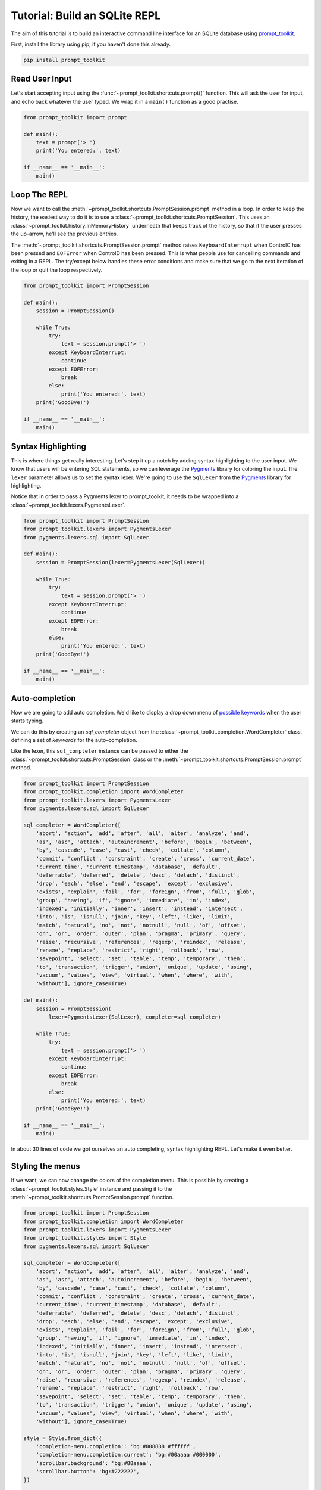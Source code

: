 .. _tutorial_repl:

Tutorial: Build an SQLite REPL
==============================

The aim of this tutorial is to build an interactive command line interface for
an SQLite database using prompt_toolkit_.

First, install the library using pip, if you haven't done this already.

.. code::

    pip install prompt_toolkit


Read User Input
---------------

Let's start accepting input using the
:func:`~prompt_toolkit.shortcuts.prompt()` function. This will ask the user for
input, and echo back whatever the user typed. We wrap it in a ``main()``
function as a good practise.

.. code:: python

    from prompt_toolkit import prompt

    def main():
        text = prompt('> ')
        print('You entered:', text)

    if __name__ == '__main__':
        main()

.. image:: ../../images/repl/sqlite-1.png


Loop The REPL
-------------

Now we want to call the :meth:`~prompt_toolkit.shortcuts.PromptSession.prompt`
method in a loop. In order to keep the history, the easiest way to do it is to
use a :class:`~prompt_toolkit.shortcuts.PromptSession`. This uses an
:class:`~prompt_toolkit.history.InMemoryHistory` underneath that keeps track of
the history, so that if the user presses the up-arrow, he'll see the previous
entries.

The :meth:`~prompt_toolkit.shortcuts.PromptSession.prompt` method raises
``KeyboardInterrupt`` when ControlC has been pressed and ``EOFError`` when
ControlD has been pressed. This is what people use for cancelling commands and
exiting in a REPL. The try/except below handles these error conditions and make
sure that we go to the next iteration of the loop or quit the loop
respectively.

.. code:: python

    from prompt_toolkit import PromptSession

    def main():
        session = PromptSession()

        while True:
            try:
                text = session.prompt('> ')
            except KeyboardInterrupt:
                continue
            except EOFError:
                break
            else:
                print('You entered:', text)
        print('GoodBye!')

    if __name__ == '__main__':
        main()

.. image:: ../../images/repl/sqlite-2.png


Syntax Highlighting
-------------------

This is where things get really interesting. Let's step it up a notch by adding
syntax highlighting to the user input. We know that users will be entering SQL
statements, so we can leverage the Pygments_ library for coloring the input.
The ``lexer`` parameter allows us to set the syntax lexer. We're going to use
the ``SqlLexer`` from the Pygments_ library for highlighting.

Notice that in order to pass a Pygments lexer to prompt_toolkit, it needs to be
wrapped into a :class:`~prompt_toolkit.lexers.PygmentsLexer`.

.. code:: python

    from prompt_toolkit import PromptSession
    from prompt_toolkit.lexers import PygmentsLexer
    from pygments.lexers.sql import SqlLexer

    def main():
        session = PromptSession(lexer=PygmentsLexer(SqlLexer))

        while True:
            try:
                text = session.prompt('> ')
            except KeyboardInterrupt:
                continue
            except EOFError:
                break
            else:
                print('You entered:', text)
        print('GoodBye!')

    if __name__ == '__main__':
        main()

.. image:: ../../images/repl/sqlite-3.png


Auto-completion
---------------

Now we are going to add auto completion. We'd like to display a drop down menu
of `possible keywords <https://www.sqlite.org/lang_keywords.html>`_ when the
user starts typing.

We can do this by creating an `sql_completer` object from the
:class:`~prompt_toolkit.completion.WordCompleter` class, defining a set of
`keywords` for the auto-completion.

Like the lexer, this ``sql_completer`` instance can be passed to either the
:class:`~prompt_toolkit.shortcuts.PromptSession` class or the
:meth:`~prompt_toolkit.shortcuts.PromptSession.prompt` method.

.. code:: python

    from prompt_toolkit import PromptSession
    from prompt_toolkit.completion import WordCompleter
    from prompt_toolkit.lexers import PygmentsLexer
    from pygments.lexers.sql import SqlLexer

    sql_completer = WordCompleter([
        'abort', 'action', 'add', 'after', 'all', 'alter', 'analyze', 'and',
        'as', 'asc', 'attach', 'autoincrement', 'before', 'begin', 'between',
        'by', 'cascade', 'case', 'cast', 'check', 'collate', 'column',
        'commit', 'conflict', 'constraint', 'create', 'cross', 'current_date',
        'current_time', 'current_timestamp', 'database', 'default',
        'deferrable', 'deferred', 'delete', 'desc', 'detach', 'distinct',
        'drop', 'each', 'else', 'end', 'escape', 'except', 'exclusive',
        'exists', 'explain', 'fail', 'for', 'foreign', 'from', 'full', 'glob',
        'group', 'having', 'if', 'ignore', 'immediate', 'in', 'index',
        'indexed', 'initially', 'inner', 'insert', 'instead', 'intersect',
        'into', 'is', 'isnull', 'join', 'key', 'left', 'like', 'limit',
        'match', 'natural', 'no', 'not', 'notnull', 'null', 'of', 'offset',
        'on', 'or', 'order', 'outer', 'plan', 'pragma', 'primary', 'query',
        'raise', 'recursive', 'references', 'regexp', 'reindex', 'release',
        'rename', 'replace', 'restrict', 'right', 'rollback', 'row',
        'savepoint', 'select', 'set', 'table', 'temp', 'temporary', 'then',
        'to', 'transaction', 'trigger', 'union', 'unique', 'update', 'using',
        'vacuum', 'values', 'view', 'virtual', 'when', 'where', 'with',
        'without'], ignore_case=True)

    def main():
        session = PromptSession(
            lexer=PygmentsLexer(SqlLexer), completer=sql_completer)

        while True:
            try:
                text = session.prompt('> ')
            except KeyboardInterrupt:
                continue
            except EOFError:
                break
            else:
                print('You entered:', text)
        print('GoodBye!')

    if __name__ == '__main__':
        main()

.. image:: ../../images/repl/sqlite-4.png

In about 30 lines of code we got ourselves an auto completing, syntax
highlighting REPL. Let's make it even better.


Styling the menus
-----------------

If we want, we can now change the colors of the completion menu. This is
possible by creating a :class:`~prompt_toolkit.styles.Style` instance and
passing it to the :meth:`~prompt_toolkit.shortcuts.PromptSession.prompt`
function.

.. code:: python

    from prompt_toolkit import PromptSession
    from prompt_toolkit.completion import WordCompleter
    from prompt_toolkit.lexers import PygmentsLexer
    from prompt_toolkit.styles import Style
    from pygments.lexers.sql import SqlLexer

    sql_completer = WordCompleter([
        'abort', 'action', 'add', 'after', 'all', 'alter', 'analyze', 'and',
        'as', 'asc', 'attach', 'autoincrement', 'before', 'begin', 'between',
        'by', 'cascade', 'case', 'cast', 'check', 'collate', 'column',
        'commit', 'conflict', 'constraint', 'create', 'cross', 'current_date',
        'current_time', 'current_timestamp', 'database', 'default',
        'deferrable', 'deferred', 'delete', 'desc', 'detach', 'distinct',
        'drop', 'each', 'else', 'end', 'escape', 'except', 'exclusive',
        'exists', 'explain', 'fail', 'for', 'foreign', 'from', 'full', 'glob',
        'group', 'having', 'if', 'ignore', 'immediate', 'in', 'index',
        'indexed', 'initially', 'inner', 'insert', 'instead', 'intersect',
        'into', 'is', 'isnull', 'join', 'key', 'left', 'like', 'limit',
        'match', 'natural', 'no', 'not', 'notnull', 'null', 'of', 'offset',
        'on', 'or', 'order', 'outer', 'plan', 'pragma', 'primary', 'query',
        'raise', 'recursive', 'references', 'regexp', 'reindex', 'release',
        'rename', 'replace', 'restrict', 'right', 'rollback', 'row',
        'savepoint', 'select', 'set', 'table', 'temp', 'temporary', 'then',
        'to', 'transaction', 'trigger', 'union', 'unique', 'update', 'using',
        'vacuum', 'values', 'view', 'virtual', 'when', 'where', 'with',
        'without'], ignore_case=True)

    style = Style.from_dict({
        'completion-menu.completion': 'bg:#008888 #ffffff',
        'completion-menu.completion.current': 'bg:#00aaaa #000000',
        'scrollbar.background': 'bg:#88aaaa',
        'scrollbar.button': 'bg:#222222',
    })

    def main():
       session = PromptSession(
           lexer=PygmentsLexer(SqlLexer), completer=sql_completer, style=style)

       while True:
           try:
               text = session.prompt('> ')
           except KeyboardInterrupt:
               continue
           except EOFError:
               break
           else:
               print('You entered:', text)
       print('GoodBye!')

    if __name__ == '__main__':
        main()

.. image:: ../../images/repl/sqlite-5.png

All that's left is hooking up the sqlite backend, which is left as an exercise
for the reader. Just kidding... Keep reading.


Hook up Sqlite
--------------

This step is the final step to make the SQLite REPL actually work. It's time
to relay the input to SQLite.

Obviously I haven't done the due diligence to deal with the errors. But it
gives a good idea of how to get started.

.. code:: python

    #!/usr/bin/env python
    import sys
    import sqlite3

    from prompt_toolkit import PromptSession
    from prompt_toolkit.completion import WordCompleter
    from prompt_toolkit.lexers import PygmentsLexer
    from prompt_toolkit.styles import Style
    from pygments.lexers.sql import SqlLexer

    sql_completer = WordCompleter([
        'abort', 'action', 'add', 'after', 'all', 'alter', 'analyze', 'and',
        'as', 'asc', 'attach', 'autoincrement', 'before', 'begin', 'between',
        'by', 'cascade', 'case', 'cast', 'check', 'collate', 'column',
        'commit', 'conflict', 'constraint', 'create', 'cross', 'current_date',
        'current_time', 'current_timestamp', 'database', 'default',
        'deferrable', 'deferred', 'delete', 'desc', 'detach', 'distinct',
        'drop', 'each', 'else', 'end', 'escape', 'except', 'exclusive',
        'exists', 'explain', 'fail', 'for', 'foreign', 'from', 'full', 'glob',
        'group', 'having', 'if', 'ignore', 'immediate', 'in', 'index',
        'indexed', 'initially', 'inner', 'insert', 'instead', 'intersect',
        'into', 'is', 'isnull', 'join', 'key', 'left', 'like', 'limit',
        'match', 'natural', 'no', 'not', 'notnull', 'null', 'of', 'offset',
        'on', 'or', 'order', 'outer', 'plan', 'pragma', 'primary', 'query',
        'raise', 'recursive', 'references', 'regexp', 'reindex', 'release',
        'rename', 'replace', 'restrict', 'right', 'rollback', 'row',
        'savepoint', 'select', 'set', 'table', 'temp', 'temporary', 'then',
        'to', 'transaction', 'trigger', 'union', 'unique', 'update', 'using',
        'vacuum', 'values', 'view', 'virtual', 'when', 'where', 'with',
        'without'], ignore_case=True)

    style = Style.from_dict({
        'completion-menu.completion': 'bg:#008888 #ffffff',
        'completion-menu.completion.current': 'bg:#00aaaa #000000',
        'scrollbar.background': 'bg:#88aaaa',
        'scrollbar.button': 'bg:#222222',
    })

    def main(database):
        connection = sqlite3.connect(database)
        session = PromptSession(
            lexer=PygmentsLexer(SqlLexer), completer=sql_completer, style=style)

        while True:
            try:
                text = session.prompt('> ')
            except KeyboardInterrupt:
                continue  # Control-C pressed. Try again.
            except EOFError:
                break  # Control-D pressed.

            with connection:
                try:
                    messages = connection.execute(text)
                except Exception as e:
                    print(repr(e))
                else:
                    for message in messages:
                        print(message)

        print('GoodBye!')

    if __name__ == '__main__':
        if len(sys.argv) < 2:
            db = ':memory:'
        else:
            db = sys.argv[1]

        main(db)

.. image:: ../../images/repl/sqlite-6.png

I hope that gives an idea of how to get started on building command line
interfaces.

The End.

.. _prompt_toolkit: https://github.com/prompt-toolkit/python-prompt-toolkit
.. _Pygments: http://pygments.org/
